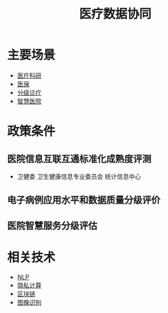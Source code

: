 :PROPERTIES:
:ID:       390e500b-3ff9-4964-971b-99ae1cdabc85
:END:
#+title: 医疗数据协同
#+filetags: 医疗 数据协同

* 主要场景
  - [[id:16ec3070-68cd-4a52-bdd0-5c03639c5967][医疗科研]]
  - [[id:529bbaa4-d218-44f0-9c5c-993c55fde6ba][医保]]
  - [[id:f162c186-1310-45cc-8b21-07173bba90f8][分级诊疗]]
  - [[id:26833b20-368f-4280-9ec4-b05a09e024ca][智慧医院]]
    
* 政策条件
** 医院信息互联互通标准化成熟度评测
   - 卫健委 卫生健康信息专业委员会 统计信息中心
** 电子病例应用水平和数据质量分级评价
** 医院智慧服务分级评估

* 相关技术
  - [[id:2a27bb9b-b382-4d3b-ac58-40d9b48df968][NLP]]
  - [[id:272d2eef-a992-43d1-be88-0ab27621bb75][隐私计算]]
  - [[id:f92f7e56-b220-4425-a9cf-1645ef43ffd7][区块链]]
  - [[id:40f71806-c8af-4cfc-b4cd-5ab2e76e8125][图像识别]]
